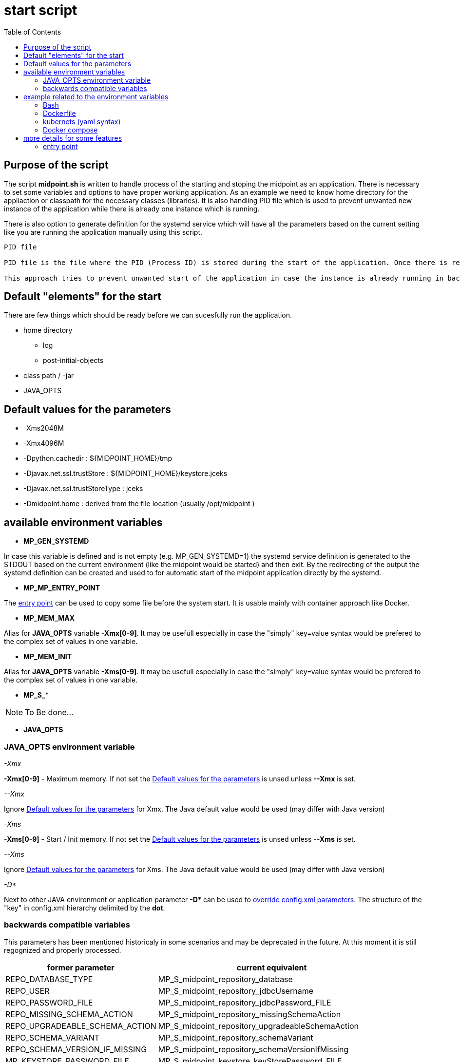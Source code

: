 = start script
:page-visibility: draft
:toc:

== Purpose of the script
The script *midpoint.sh* is written to handle process of the starting and stoping the midpoint as an application. There is necessary to set some variables and options to have proper working application. As an example we need to know home directory for the appliaction or classpath for the necessary classes (libraries). It is also handling PID file which is used to prevent unwanted new instance of the application while there is already one instance which is running.

There is also option to generate definition for the systemd service which will have all the parameters based on the current setting like you are running the application manually using this script.

[NOTE]
----
PID file

PID file is the file where the PID (Process ID) is stored during the start of the application. Once there is request for the application start the script check existence of the PID file and in case it exists it make a test if the process with given PID exists.

This approach tries to prevent unwanted start of the application in case the instance is already running in background - daemonized.
----

== Default "elements" for the start
There are few things which should be ready before we can sucesfully run the application.

* home directory
** log 
** post-initial-objects
* class path / -jar
* JAVA_OPTS

== Default values for the parameters

* -Xms2048M
* -Xmx4096M
* -Dpython.cachedir : ${MIDPOINT_HOME}/tmp
* -Djavax.net.ssl.trustStore : ${MIDPOINT_HOME}/keystore.jceks
* -Djavax.net.ssl.trustStoreType : jceks
* -Dmidpoint.home : derived from the file location (usually /opt/midpoint )

== available environment variables

* *MP_GEN_SYSTEMD*

In case this variable is defined and is not empty (e.g. MP_GEN_SYSTEMD=1) the systemd service definition is generated to the STDOUT based on the current environment (like the midpoint would be started) and then exit. By the redirecting of the output the systemd definition can be created and used to for automatic start of the midpoint application directly by the systemd.

* *MP_MP_ENTRY_POINT*

The <<entry point>> can be used to copy some file before the system start. It is usable mainly with container approach like Docker.

* *MP_MEM_MAX*

Alias for *JAVA_OPTS* variable *-Xmx[0-9]*. It may be usefull especially in case the "simply" key=value syntax would be prefered to the complex set of values in one variable.

* *MP_MEM_INIT*

Alias for *JAVA_OPTS* variable *-Xms[0-9]*. It may be usefull especially in case the "simply" key=value syntax would be prefered to the complex set of values in one variable.

* *MP_S_**

[NOTE]
To Be done...

* *JAVA_OPTS*

=== JAVA_OPTS environment variable



_-Xmx_ +

*-Xmx[0-9]* - Maximum memory. If not set the <<Default values for the parameters>> is unsed unless *--Xmx* is set.

_--Xmx_ +

Ignore <<Default values for the parameters>> for Xmx. The Java default value would be used (may differ with Java version)

_-Xms_ +

*-Xms[0-9]* - Start / Init memory. If not set the <<Default values for the parameters>> is unsed unless *--Xms* is set.

_--Xms_ +

Ignore <<Default values for the parameters>> for Xms. The Java default value would be used (may differ with Java version)

_-D*_ +

Next to other JAVA environment or application parameter *-D** can be used to xref:/midpoint/reference/deployment/midpoint-home-directory/overriding-config-xml-parameters.adoc[override config.xml parameters]. The structure of the "key" in config.xml hierarchy delimited by the *dot*.

=== backwards compatible variables

This parameters has been mentioned historicaly in some scenarios and may be deprecated in the future. At this moment it is still regognized and properly processed.

[cols="2,3",options=header]
|===
|former parameter
|current equivalent

|REPO_DATABASE_TYPE
|MP_S_midpoint_repository_database

|REPO_USER
|MP_S_midpoint_repository_jdbcUsername

|REPO_PASSWORD_FILE
|MP_S_midpoint_repository_jdbcPassword_FILE

|REPO_MISSING_SCHEMA_ACTION
|MP_S_midpoint_repository_missingSchemaAction

|REPO_UPGRADEABLE_SCHEMA_ACTION
|MP_S_midpoint_repository_upgradeableSchemaAction

|REPO_SCHEMA_VARIANT
|MP_S_midpoint_repository_schemaVariant

|REPO_SCHEMA_VERSION_IF_MISSING
|MP_S_midpoint_repository_schemaVersionIfMissing

|MP_KEYSTORE_PASSWORD_FILE
|MP_S_midpoint_keystore_keyStorePassword_FILE

|REPO_PORT
| *N/A* (see MP_S_midpoint_repository_jdbcUrl)

|REPO_HOST
| *N/A* (see MP_S_midpoint_repository_jdbcUrl)
|===

== example related to the environment variables

In this section there is available sample definition related to the specific environment.

The sample consists following environment variables:

* MP_S_midpoint_repository_initializationFailTimeout=60000
* MP_S_file_encoding=UTF8
* MP_S_midpoint_logging_alt_enabled=true

=== Bash

[source,bash]
----
export MP_S_midpoint_repository_initializationFailTimeout=60000
export MP_S_file_encoding=UTF8
export MP_S_midpoint_logging_alt_enabled=true
----

=== Dockerfile

[source,bash]
----
ENV MP_S_midpoint_repository_initializationFailTimeout=60000 \
  MP_S_file_encoding=UTF8 \
  MP_S_midpoint_logging_alt_enabled=true
----

=== kubernets (yaml syntax)

[source]
----
env:
  - name: MP_S_midpoint_repository_initializationFailTimeout
    value: 60000
  - name: MP_S_file_encoding
    value: UTF8
  - name: MP_S_midpoint_logging_alt_enabled
    value: true
----
 
=== Docker compose

[source]
----
environment:
  - MP_S_midpoint_repository_initializationFailTimeout=60000
  - MP_S_file_encoding=UTF8
  - MP_S_midpoint_logging_alt_enabled=true
----

== more details for some features

=== entry point

In some situation it is not possible to directly mount some information to the midpoint structure (home directory). As an example may be xref:/midpoint/reference/deployment/post-initial-import.adoc[post initial objects] where once the object is processed the suffix *.done* is added to the name (after extension). This is normal and expected situation but in some scenario it is not what we want to realize.

The example of this situation is docker environment. Once we create container (instance of the image) we may need to re-process the post initial objects to get the environment to the specific state. In case we would attach the objects in read-only mode the processing will fail as the objects are expected to be writable. Once it is mounted as external volume, with the first processing the name is changed and in case of new instance of image the objects seems to be already processed even it was done in previous instance...

The solution may be to use "entry point" which will look for the directory and the files located there are copied to the corresponding structure in the midpoint's home directory. The result is writable copy of the object so the midpoint has full control over it and the objects can be re-use with the new instance of the container.

The file which is processing is looked in the midpoint's home directory for the same name or the name with *.done* suffix. The result is that only new files are copied and once the file is found in the midpoint's home direcotry it is skipped.

To use this feature there is available the environment parameter *MP_ENTRY_POINT*. Once it is set the "scan" is done before the regular start is initiated so it may be suitable even for the objects like schema extensions.


